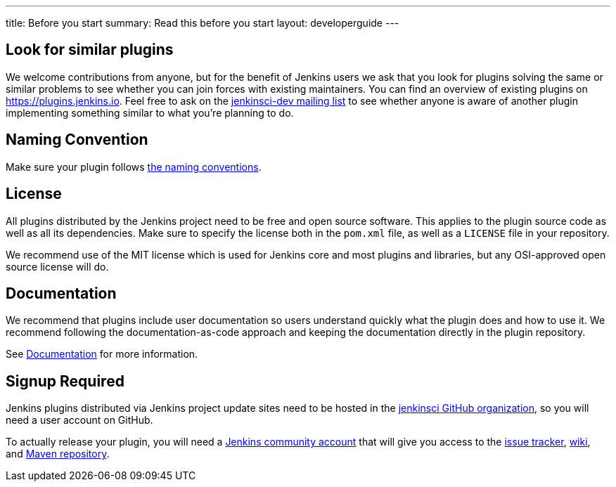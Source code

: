 ---
title: Before you start
summary: Read this before you start
layout: developerguide
---

== Look for similar plugins

We welcome contributions from anyone, but for the benefit of Jenkins users we ask that you look for plugins solving the same or similar problems to see whether you can join forces with existing maintainers.
You can find an overview of existing plugins on https://plugins.jenkins.io. Feel free to ask on the link:/mailing-lists[jenkinsci-dev mailing list] to see whether anyone is aware of another plugin implementing something similar to what you're planning to do.


== Naming Convention

Make sure your plugin follows link:../style-guides/#plugin-naming-convention[the naming conventions].


== License

All plugins distributed by the Jenkins project need to be free and open source software.
This applies to the plugin source code as well as all its dependencies.
Make sure to specify the license both in the `pom.xml` file, as well as a `LICENSE` file in your repository.

We recommend use of the MIT license which is used for Jenkins core and most plugins and libraries, but any OSI-approved open source license will do.

== Documentation

We recommend that plugins include user documentation so users understand quickly what the plugin does and how to use it.
We recommend following the documentation-as-code approach and keeping the documentation directly in the plugin repository.

See link:../documentation[Documentation] for more information.

== Signup Required

Jenkins plugins distributed via Jenkins project update sites need to be hosted in the https://github.com/jenkinsci[jenkinsci GitHub organization], so you will need a user account on GitHub.

To actually release your plugin, you will need a https://accounts.jenkins.io[Jenkins community account] that will give you access to the https://issues.jenkins.io/[issue tracker], https://wiki.jenkins.io/[wiki], and https://repo.jenkins-ci.org/[Maven repository].
